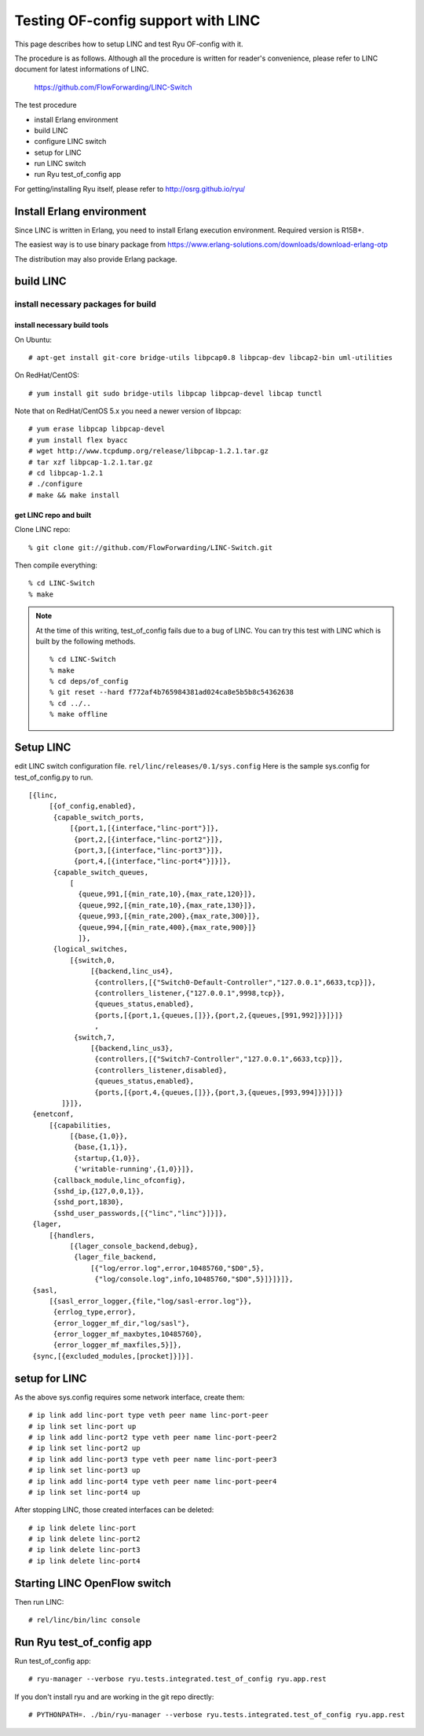 ===================================
Testing OF-config support with LINC
===================================

This page describes how to setup LINC and test Ryu OF-config with it.

The procedure is as follows.
Although all the procedure is written for reader's convenience,
please refer to LINC document for latest informations of LINC.

    https://github.com/FlowForwarding/LINC-Switch

The test procedure

* install Erlang environment
* build LINC
* configure LINC switch
* setup for LINC
* run LINC switch
* run Ryu test_of_config app

For getting/installing Ryu itself, please refer to http://osrg.github.io/ryu/


Install Erlang environment
==========================

Since LINC is written in Erlang, you need to install Erlang execution
environment. Required version is R15B+.

The easiest way is to use binary package from
https://www.erlang-solutions.com/downloads/download-erlang-otp

The distribution may also provide Erlang package.


build LINC
==========

install necessary packages for build
------------------------------------

install necessary build tools
^^^^^^^^^^^^^^^^^^^^^^^^^^^^^

On Ubuntu::

    # apt-get install git-core bridge-utils libpcap0.8 libpcap-dev libcap2-bin uml-utilities

On RedHat/CentOS::

    # yum install git sudo bridge-utils libpcap libpcap-devel libcap tunctl

Note that on RedHat/CentOS 5.x you need a newer version of libpcap::

    # yum erase libpcap libpcap-devel
    # yum install flex byacc
    # wget http://www.tcpdump.org/release/libpcap-1.2.1.tar.gz
    # tar xzf libpcap-1.2.1.tar.gz
    # cd libpcap-1.2.1
    # ./configure
    # make && make install

get LINC repo and built
^^^^^^^^^^^^^^^^^^^^^^^

Clone LINC repo::

    % git clone git://github.com/FlowForwarding/LINC-Switch.git

Then compile everything::

    % cd LINC-Switch
    % make

.. NOTE::
    At the time of this writing, test_of_config fails due to a bug of LINC. You can try this test with LINC which is built by the following methods.

    ::

        % cd LINC-Switch
        % make
        % cd deps/of_config
        % git reset --hard f772af4b765984381ad024ca8e5b5b8c54362638
        % cd ../..
        % make offline


Setup LINC
==========

edit LINC switch configuration file. ``rel/linc/releases/0.1/sys.config``
Here is the sample sys.config for test_of_config.py to run.

::

    [{linc,
         [{of_config,enabled},
          {capable_switch_ports,
              [{port,1,[{interface,"linc-port"}]},
               {port,2,[{interface,"linc-port2"}]},
               {port,3,[{interface,"linc-port3"}]},
               {port,4,[{interface,"linc-port4"}]}]},
          {capable_switch_queues,
              [
                {queue,991,[{min_rate,10},{max_rate,120}]},
                {queue,992,[{min_rate,10},{max_rate,130}]},
                {queue,993,[{min_rate,200},{max_rate,300}]},
                {queue,994,[{min_rate,400},{max_rate,900}]}
                ]},
          {logical_switches,
              [{switch,0,
                   [{backend,linc_us4},
                    {controllers,[{"Switch0-Default-Controller","127.0.0.1",6633,tcp}]},
                    {controllers_listener,{"127.0.0.1",9998,tcp}},
                    {queues_status,enabled},
                    {ports,[{port,1,{queues,[]}},{port,2,{queues,[991,992]}}]}]}
                    ,
               {switch,7,
                   [{backend,linc_us3},
                    {controllers,[{"Switch7-Controller","127.0.0.1",6633,tcp}]},
                    {controllers_listener,disabled},
                    {queues_status,enabled},
                    {ports,[{port,4,{queues,[]}},{port,3,{queues,[993,994]}}]}]}
            ]}]},
     {enetconf,
         [{capabilities,
              [{base,{1,0}},
               {base,{1,1}},
               {startup,{1,0}},
               {'writable-running',{1,0}}]},
          {callback_module,linc_ofconfig},
          {sshd_ip,{127,0,0,1}},
          {sshd_port,1830},
          {sshd_user_passwords,[{"linc","linc"}]}]},
     {lager,
         [{handlers,
              [{lager_console_backend,debug},
               {lager_file_backend,
                   [{"log/error.log",error,10485760,"$D0",5},
                    {"log/console.log",info,10485760,"$D0",5}]}]}]},
     {sasl,
         [{sasl_error_logger,{file,"log/sasl-error.log"}},
          {errlog_type,error},
          {error_logger_mf_dir,"log/sasl"},
          {error_logger_mf_maxbytes,10485760},
          {error_logger_mf_maxfiles,5}]},
     {sync,[{excluded_modules,[procket]}]}].


setup for LINC
==============

As the above sys.config requires some network interface, create them::

    # ip link add linc-port type veth peer name linc-port-peer
    # ip link set linc-port up
    # ip link add linc-port2 type veth peer name linc-port-peer2
    # ip link set linc-port2 up
    # ip link add linc-port3 type veth peer name linc-port-peer3
    # ip link set linc-port3 up
    # ip link add linc-port4 type veth peer name linc-port-peer4
    # ip link set linc-port4 up

After stopping LINC, those created interfaces can be deleted::

    # ip link delete linc-port
    # ip link delete linc-port2
    # ip link delete linc-port3
    # ip link delete linc-port4


Starting LINC OpenFlow switch
=============================

Then run LINC::

    # rel/linc/bin/linc console


Run Ryu test_of_config app
==========================

Run test_of_config app::

    # ryu-manager --verbose ryu.tests.integrated.test_of_config ryu.app.rest

If you don't install ryu and are working in the git repo directly::

    # PYTHONPATH=. ./bin/ryu-manager --verbose ryu.tests.integrated.test_of_config ryu.app.rest
